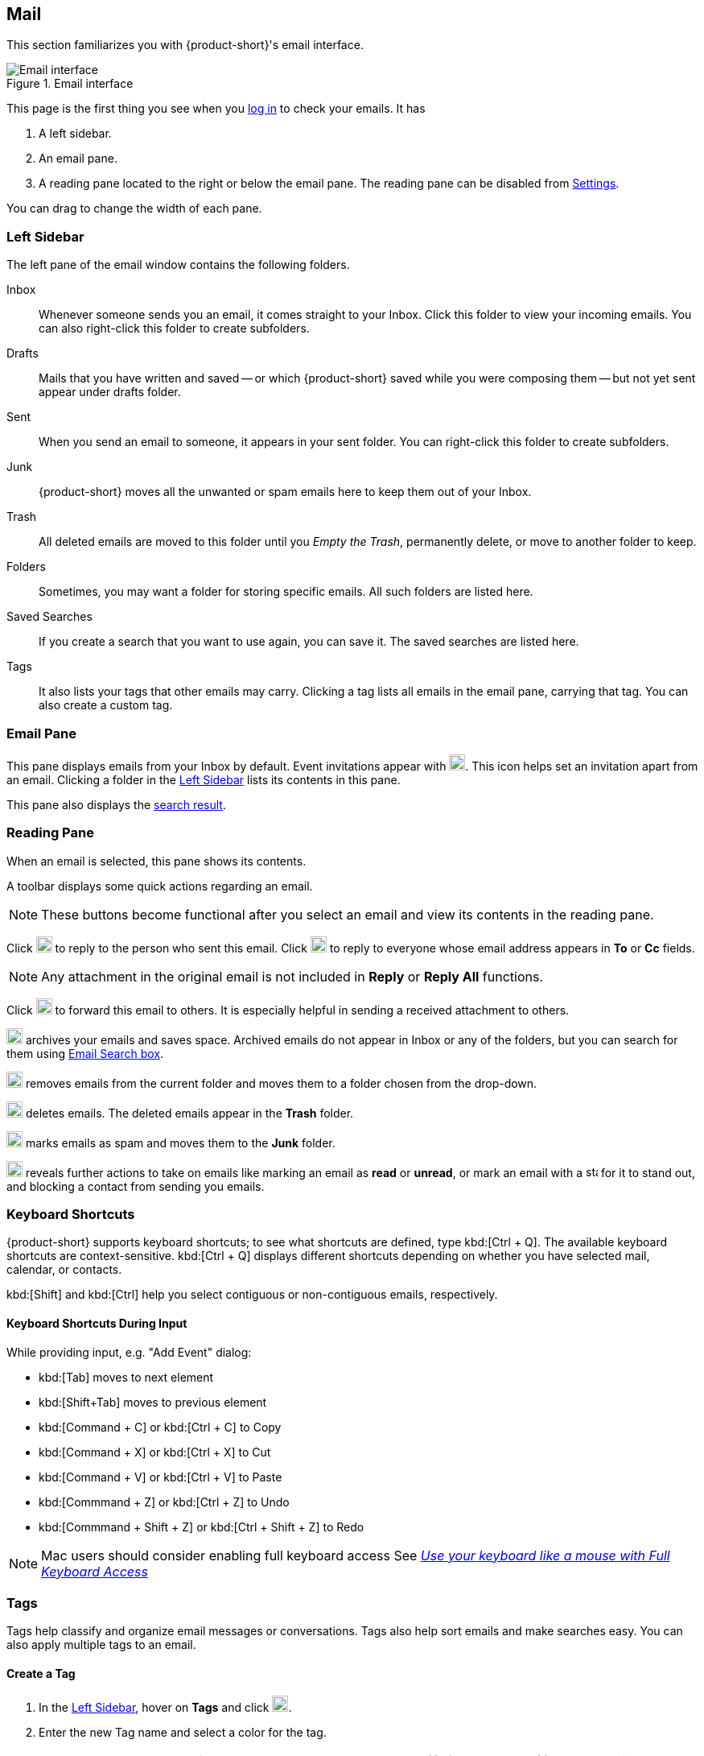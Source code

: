 == Mail
This section familiarizes you with {product-short}'s email interface.

.Email interface
image::screenshots/mail-empty-inbox.png[Email interface]

This page is the first thing you see when you <<login.adoc#_login, log in>> to check your emails.
It has

. A left sidebar.
. An email pane.
. A reading pane located to the right or below the email pane.
The reading pane can be disabled from <<settings-writeEmail#_email_preview_pane, Settings>>.

You can drag to change the width of each pane.


=== Left Sidebar
The left pane of the email window contains the following folders.

Inbox:: Whenever someone sends you an email, it comes straight to your Inbox.
Click this folder to view your incoming emails.
You can also right-click this folder to create subfolders.

Drafts:: Mails that you have written and saved -- or which {product-short} saved while you were composing them -- but not yet sent appear under drafts folder.

Sent:: When you send an email to someone, it appears in your sent folder.
You can right-click this folder to create subfolders.

Junk:: {product-short} moves all the unwanted or spam emails here to keep them out of your Inbox.

Trash:: All deleted emails are moved to this folder until you _Empty the Trash_, permanently delete, or move to another folder to keep.

Folders:: Sometimes, you may want a folder for storing specific emails.
All such folders are listed here.

Saved Searches:: If you create a search that you want to use again, you can save it.  The saved searches are listed here.

Tags:: It also lists your tags that other emails may carry.
Clicking a tag lists all emails in the email pane, carrying that tag.
You can also create a custom tag.


=== Email Pane

This pane displays emails from your Inbox by default.
Event invitations appear with image:graphics/calendar-o.svg[blank calendar icon, width=20]. This icon helps set an invitation apart from an email. 
Clicking a folder in the <<Left Sidebar>> lists its contents in this pane.

This pane also displays the <<mail-search.adoc#_search_result, search result>>.

=== Reading Pane
When an email is selected, this pane shows its contents.

A toolbar displays some quick actions regarding an email.

NOTE: These buttons become functional after you select an email and view its contents in the reading pane. 

Click image:graphics/mail-reply.svg[reply button, width=20px] to reply to the person who sent this email.
Click image:graphics/mail-reply-all.svg[Reply to all button, width=20px] to reply to everyone whose email address appears in *To* or *Cc* fields.

NOTE: Any attachment in the original email is not included in **Reply** or **Reply All** functions.

Click image:graphics/mail-forward.svg[forward button, width=20px] to forward this email to others.
It is especially helpful in sending a received attachment to others.

image:graphics/archive.svg[Archive button, width=20px] archives your emails and saves space.
Archived emails do not appear in Inbox or any of the folders, but you can search for them using <<mail-search.adoc#_email_search_box, Email Search box>>.

image:graphics/folder-move.svg[move button, width=20px] removes emails from the current folder and moves them to a folder chosen from the drop-down.

image:graphics/trash.svg[delete button, width=20px] deletes emails.
The deleted emails appear in the *Trash* folder.

image:graphics/shield.svg[Mark as spam button, width=20px] marks emails as spam and moves them to the **Junk** folder.

image:graphics/ellipsis-h.svg[more options, width=20px] reveals further actions to take on emails like marking an email as **read** or **unread**, or mark an email with a image:graphics/star.svg[star, width=15px] for it to stand out, and blocking a contact from sending you emails.

=== Keyboard Shortcuts
{product-short} supports keyboard shortcuts; to see what shortcuts are defined, type kbd:[Ctrl + Q].
The available keyboard shortcuts are context-sensitive.
kbd:[Ctrl + Q] displays different shortcuts depending on whether you have selected mail, calendar, or contacts.

kbd:[Shift] and kbd:[Ctrl] help you select contiguous or non-contiguous emails, respectively. 

==== Keyboard Shortcuts During Input

While providing input, e.g. "Add Event" dialog:

* kbd:[Tab] moves to next element
* kbd:[Shift+Tab] moves to previous element
* kbd:[Command + C] or kbd:[Ctrl + C] to Copy
* kbd:[Command + X] or kbd:[Ctrl + X] to Cut
* kbd:[Command + V] or kbd:[Ctrl + V] to Paste
* kbd:[Commmand + Z] or kbd:[Ctrl + Z] to Undo
* kbd:[Commmand + Shift + Z] or kbd:[Ctrl + Shift + Z] to Redo

NOTE: Mac users should consider enabling full keyboard access See https://support.apple.com/en-ca/HT204434[_Use your keyboard like a mouse with Full Keyboard Access_]

=== Tags
Tags help classify and organize email messages or conversations.
Tags also help sort emails and make searches easy.
You can also apply multiple tags to an email.

==== Create a Tag

. In the <<Left Sidebar>>, hover on *Tags* and click image:graphics/plus.svg[plus icon, width=20].
. Enter the new Tag name and select a color for the tag.
+
IMPORTANT: Tag names can include any character except a colon (:), forward-slash (/), and quotation mark (").
. Click btn:[Save].

[[new-tag-on-the-run]]
You can also create tags when applying them.

. In the <<Email Pane>>, right-click an email.
. From the context menu, select *Tag*.
. Choose *image:graphics/plus.svg[width=20] Add a Tag*.
. Enter the new Tag name and select a color for the tag.
. Click btn:[Save].

The new tag now appears under *Tags*.

==== Assign a Tag to an Email

You can assign multiple tags to an email to classify it under different categories.

. In the <<Email Pane>>, right-click an email.
. From the context menu, select *Tag*.
. From the *Tags* modal, choose an already created tag or <<new-tag-on-the-run, create a new one>>.
. Click btn:[Save] to apply the tag.
+
You can create tags while applying them.

The new tag is now listed and ready to be applied.

==== Remove a Tag
. Right-click an email that you have tagged.
. From the context menu, select *Tag*.
. From the pop-up that appears, uncheck the box against a tag to remove it from the email.
. Click btn:[Save] to remove the tag.

==== Display Messages with a Specific Tag
. In the <<Left Sidebar>>, click image:graphics/chevron-right.svg[chevron pointing right, width=20] before *Tags* to list all created tags.
. Click a tag to list all emails with the selected tag in the <<Email Pane>>.

==== Edit a Tag
. In the <<Left Sidebar>>, click image:graphics/chevron-right.svg[chevron pointing right, width=20] before *Tags* to list all created tags.
. Right click a tag and choose *Edit* from the context menu.
. Change the name and color associated with a tag.
. Click btn:[Save].

==== Delete a Tag
. In the <<Left Sidebar>>, click image:graphics/chevron-right.svg[chevron pointing right, width=20] before *Tags* to list all created tags.
. Right-click a tag and choose *Delete* from the context menu.
. Choose btn:[Continue] from the confirmation popup.
. The selected tag is deleted and cleared off from all emails marked with that tag.
The emails stay safe in their respective folders.

=== Import Email Folders
You can import email folders directly in {product-short}, provided the folders to import are in `.tgz` format.

. In the <<Left Sidebar>>, right-click a folder under which you prefer to import your email folder.
. From the context menu, choose *Import*.
. From the *Import* modal, click *Choose File*.
. From the file browser window, choose the `.tgz` file to import.
. Click btn:[Import] to begin the import process.
. The imported folder appears under the selected folder after the process completes.

=== Export Email Folders
You can export email folders directly in {product-short} in `.tgz` format.

. In the <<Left Sidebar>>, right-click a folder to export.
. From the context menu, choose *Export*.
. From the file browser window, choose a location to save the `.tgz` file.
. The exported folder downloads at the specified location.

=== Share Email Folders

You can share your email folders with others and grant them controlled access.

. In the <<Left Sidebar>>, right-click a folder to share.
. From the context menu, choose *Share*.
. Choose appropriate permissions from the *Sharing Permissions* drop-down.
+
View:: Users can view all emails under the shared folder but cannot make changes to that folder.

View, edit, add, and remove:: Users have permission to view and edit the contents of a folder, create new subfolders, present items on your behalf, and delete items from the folder.

View, edit, add, remove, and administer:: Users have permission to view and edit the content of a shared folder, create new subfolders, present on your behalf, delete items from the shared folder, and share the folder with others.

. Enter the email address(s) with whom to share the email folders.
. Click btn:[Save] for changes to take effect.

If the recipient declines the share, you receive a notification email.
Similarly, when you revoke the share, the recipient also receives an email notification.

NOTE: When you revoke access to a folder you shared, the folder appears with a strikethrough to receivers of that shared folder.
